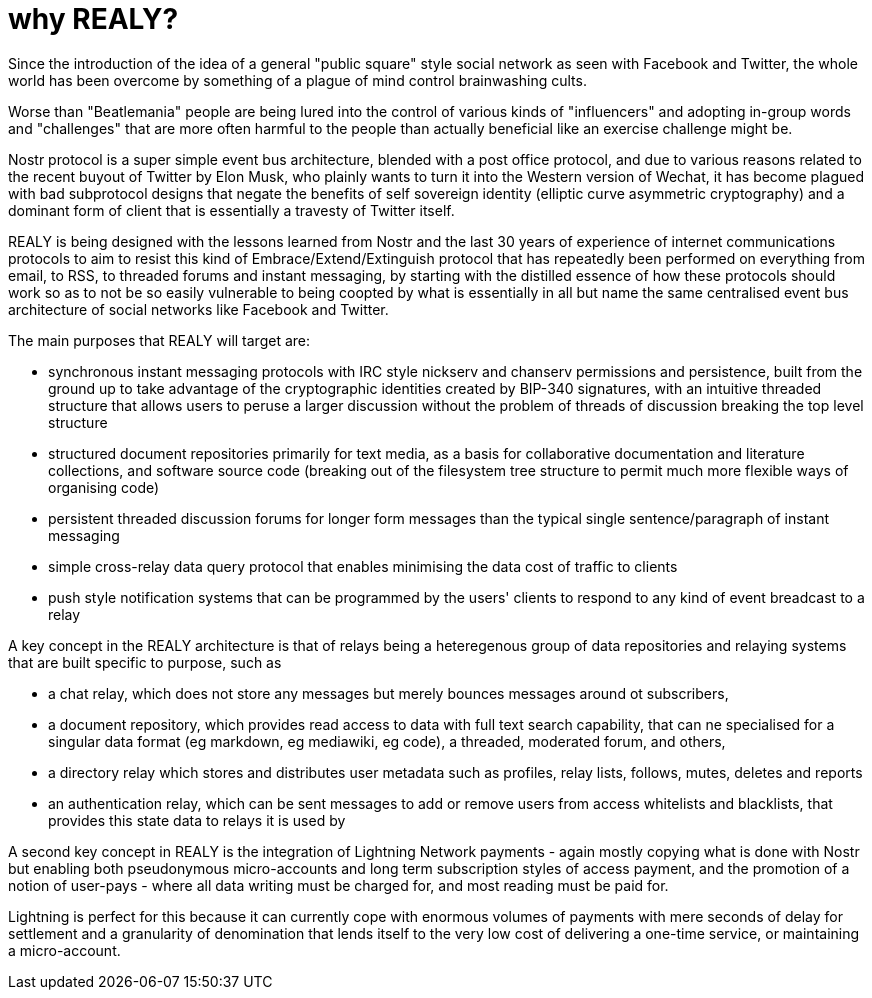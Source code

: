 = why REALY?

Since the introduction of the idea of a general "public square" style social network as seen with Facebook and Twitter, the whole world has been overcome by something of a plague of mind control brainwashing cults.

Worse than "Beatlemania" people are being lured into the control of various kinds of "influencers" and adopting in-group words and "challenges" that are more often harmful to the people than actually beneficial like an exercise challenge might be.

Nostr protocol is a super simple event bus architecture, blended with a post office protocol, and due to various reasons related to the recent buyout of Twitter by Elon Musk, who plainly wants to turn it into the Western version of Wechat, it has become plagued with bad subprotocol designs that negate the benefits of self sovereign identity (elliptic curve asymmetric cryptography) and a dominant form of client that is essentially a travesty of Twitter itself.

REALY is being designed with the lessons learned from Nostr and the last 30 years of experience of internet communications protocols to aim to resist this kind of Embrace/Extend/Extinguish protocol that has repeatedly been performed on everything from email, to RSS, to threaded forums and instant messaging, by starting with the distilled essence of how these protocols should work so as to not be so easily vulnerable to being coopted by what is essentially in all but name the same centralised event bus architecture of social networks like Facebook and Twitter.

The main purposes that REALY will target are:

* synchronous instant messaging protocols with IRC style nickserv and chanserv permissions and persistence, built from the ground up to take advantage of the cryptographic identities created by BIP-340 signatures, with an intuitive threaded structure that allows users to peruse a larger discussion without the problem of threads of discussion breaking the top level structure
* structured document repositories primarily for text media, as a basis for collaborative documentation and literature collections, and software source code (breaking out of the filesystem tree structure to permit much more flexible ways of organising code)
* persistent threaded discussion forums for longer form messages than the typical single sentence/paragraph of instant messaging
* simple cross-relay data query protocol that enables minimising the data cost of traffic to clients
* push style notification systems that can be programmed by the users' clients to respond to any kind of event breadcast to a relay

A key concept in the REALY architecture is that of relays being a heteregenous group of data repositories and relaying systems that are built specific to purpose, such as

- a chat relay, which does not store any messages but merely bounces messages around ot subscribers,
- a document repository, which provides read access to data with full text search capability, that can ne specialised for a singular data format (eg markdown, eg mediawiki, eg code), a threaded, moderated forum, and others,
- a directory relay which stores and distributes user metadata such as profiles, relay lists, follows, mutes, deletes and reports
- an authentication relay, which can be sent messages to add or remove users from access whitelists and blacklists, that provides this state data to relays it is used by

A second key concept in REALY is the integration of Lightning Network payments - again mostly copying what is done with Nostr but enabling both pseudonymous micro-accounts and long term subscription styles of access payment, and the promotion of a notion of user-pays - where all data writing must be charged for, and most reading must be paid for.

Lightning is perfect for this because it can currently cope with enormous volumes of payments with mere seconds of delay for settlement and a granularity of denomination that lends itself to the very low cost of delivering a one-time service, or maintaining a micro-account.
